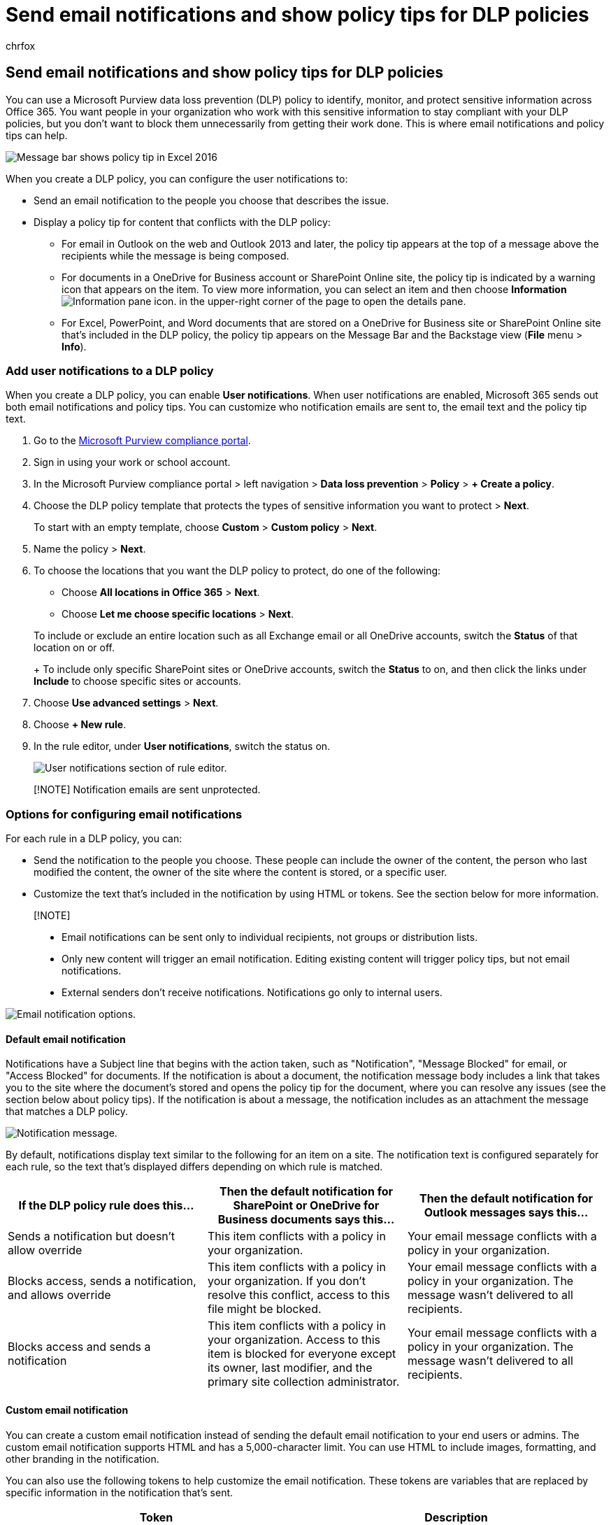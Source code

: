 = Send email notifications and show policy tips for DLP policies
:audience: Admin
:author: chrfox
:description: Learn how to add a policy tip to a data loss prevention (DLP) policy to notify a user that they are working with content that conflicts with a DLP policy.
:f1.keywords: ["CSH"]
:f1_keywords: ["ms.o365.cc.UnifiedDLPRuleNotifyUser"]
:manager: laurawi
:ms.author: chrfox
:ms.collection: ["M365-security-compliance", "SPO_Content"]
:ms.custom: ["seo-marvel-apr2020", "admindeeplinkEXCHANGE"]
:ms.date:
:ms.localizationpriority: medium
:ms.service: O365-seccomp
:ms.topic: article
:search.appverid: ["MOE150", "MET150"]

== Send email notifications and show policy tips for DLP policies

You can use a Microsoft Purview data loss prevention (DLP) policy to identify, monitor, and protect sensitive information across Office 365.
You want people in your organization who work with this sensitive information to stay compliant with your DLP policies, but you don't want to block them unnecessarily from getting their work done.
This is where email notifications and policy tips can help.

image::../media/7002ff54-1656-4a6c-993f-37427d6508c8.png[Message bar shows policy tip in Excel 2016]

When you create a DLP policy, you can configure the user notifications to:

* Send an email notification to the people you choose that describes the issue.
* Display a policy tip for content that conflicts with the DLP policy:
 ** For email in Outlook on the web and Outlook 2013 and later, the policy tip appears at the top of a message above the recipients while the message is being composed.
 ** For documents in a OneDrive for Business account or SharePoint Online site, the policy tip is indicated by a warning icon that appears on the item.
To view more information, you can select an item and then choose *Information* image:../media/50b6d51b-92b4-4c5f-bb4b-4ca2d4aa3d04.png[Information pane icon.] in the upper-right corner of the page to open the details pane.
 ** For Excel, PowerPoint, and Word documents that are stored on a OneDrive for Business site or SharePoint Online site that's included in the DLP policy, the policy tip appears on the Message Bar and the Backstage view (*File* menu > *Info*).

=== Add user notifications to a DLP policy

When you create a DLP policy, you can enable *User notifications*.
When user notifications are enabled, Microsoft 365 sends out both email notifications and policy tips.
You can customize who notification emails are sent to, the email text and the policy tip text.

. Go to the https://compliance.microsoft.com/permissions[Microsoft Purview compliance portal].
. Sign in using your work or school account.
. In the Microsoft Purview compliance portal > left navigation > *Data loss prevention* > *Policy* > *+ Create a policy*.
. Choose the DLP policy template that protects the types of sensitive information you want to protect > *Next*.
+
To start with an empty template, choose *Custom* > *Custom policy* > *Next*.

. Name the policy > *Next*.
. To choose the locations that you want the DLP policy to protect, do one of the following:
 ** Choose *All locations in Office 365* > *Next*.
 ** Choose *Let me choose specific locations* > *Next*.

+
To include or exclude an entire location such as all Exchange email or all OneDrive accounts, switch the *Status* of that location on or off.
+
To include only specific SharePoint sites or OneDrive accounts, switch the *Status* to on, and then click the links under *Include* to choose specific sites or accounts.
. Choose *Use advanced settings* > *Next*.
. Choose *+ New rule*.
. In the rule editor, under *User notifications*, switch the status on.
+
image::../media/47705927-c60b-4054-a072-ab914f33d15d.png[User notifications section of rule editor.]

____
[!NOTE] Notification emails are sent unprotected.
____

=== Options for configuring email notifications

For each rule in a DLP policy, you can:

* Send the notification to the people you choose.
These people can include the owner of the content, the person who last modified the content, the owner of the site where the content is stored, or a specific user.
* Customize the text that's included in the notification by using HTML or tokens.
See the section below for more information.

____
[!NOTE]

* Email notifications can be sent only to individual recipients, not groups or distribution lists.
* Only new content will trigger an email notification.
Editing existing content will trigger policy tips, but not email notifications.
* External senders don't receive notifications.
Notifications go only to internal users.
____

image::../media/4e7b9500-2a78-44e6-9067-09f4bfd50301.png[Email notification options.]

==== Default email notification

Notifications have a Subject line that begins with the action taken, such as "Notification", "Message Blocked" for email, or "Access Blocked" for documents.
If the notification is about a document, the notification message body includes a link that takes you to the site where the document's stored and opens the policy tip for the document, where you can resolve any issues (see the section below about policy tips).
If the notification is about a message, the notification includes as an attachment the message that matches a DLP policy.

image::../media/35813d40-5fd8-425f-9624-55655e74fa6b.png[Notification message.]

By default, notifications display text similar to the following for an item on a site.
The notification text is configured separately for each rule, so the text that's displayed differs depending on which rule is matched.

|===
| If the DLP policy rule does this... | Then the default notification for SharePoint or OneDrive for Business documents says this... | Then the default notification for Outlook messages says this...

| Sends a notification but doesn't allow override
| This item conflicts with a policy in your organization.
| Your email message conflicts with a policy in your organization.

| Blocks access, sends a notification, and allows override
| This item conflicts with a policy in your organization.
If you don't resolve this conflict, access to this file might be blocked.
| Your email message conflicts with a policy in your organization.
The message wasn't delivered to all recipients.

| Blocks access and sends a notification
| This item conflicts with a policy in your organization.
Access to this item is blocked for everyone except its owner, last modifier, and the primary site collection administrator.
| Your email message conflicts with a policy in your organization.
The message wasn't delivered to all recipients.
|===

==== Custom email notification

You can create a custom email notification instead of sending the default email notification to your end users or admins.
The custom email notification supports HTML and has a 5,000-character limit.
You can use HTML to include images, formatting, and other branding in the notification.

You can also use the following tokens to help customize the email notification.
These tokens are variables that are replaced by specific information in the notification that's sent.

|===
| Token | Description

| %%AppliedActions%%
| The actions applied to the content.

| %%ContentURL%%
| The URL of the document on the SharePoint Online site or OneDrive for Business site.

| %%MatchedConditions%%
| The conditions that were matched by the content.
Use this token to inform people of possible issues with the content.

| %%BlockedMessageInfo%%
| The details of the message that was blocked.
Use this token to inform people of the details of the message that was blocked.
|===

image::../media/cd3f36b3-40db-4f30-99e4-190750bd1955.png[Notification message showing where tokens appear.]

=== Options for configuring policy tips

For each rule in a DLP policy, you can configure policy tips to:

* Simply notify the person that the content conflicts with a DLP policy, so that they can take action to resolve the conflict.
You can use the default text (see the tables below) or enter custom text about your organization's specific policies.
* Allow the person to override the DLP policy.
Optionally, you can:
 ** Require the person to enter a business justification for overriding the policy.
This information is logged and you can view it in the DLP reports in the *Reports* section of the portal.
 ** Allow the person to report a false positive and override the DLP policy.
This information is also logged for reporting, so that you can use false positives to fine tune your rules.

image::../media/0d2f2c68-028a-4900-afe6-1d9fce5303ef.png[Policy tip options.]

For example, you may have a DLP policy applied to OneDrive for Business sites that detects personally identifiable information (PII), and this policy has three rules:

. First rule: If fewer than five instances of this sensitive information are detected in a document, and the document is shared with people inside the organization, the *Send a notification* action displays a policy tip.
For policy tips, no override options are necessary because this rule is simply notifying people and not blocking access.
. Second rule: If greater than five instances of this sensitive information are detected in a document, and the document is shared with people inside the organization, the *Block access to content* action restricts the permissions for the file, and the *Send a notification* action allows people to override the actions in this rule by providing a business justification.
Your organization's business sometimes requires internal people to share PII data, and you don't want your DLP policy to block this work.
. Third rule: If greater than five instances of this sensitive information are detected in a document, and the document is shared with people outside the organization, the *Block access to content* action restricts the permissions for the file, and the *Send a notification* action does not allow people to override the actions in this rule because the information is shared externally.
Under no circumstances should people in your organization be allowed to share PII data outside the organization.

==== User Override support

Here are some fine points to understand about using a policy tip to override a rule:

* The option to override is per rule, and it overrides all of the actions in the rule (except sending a notification, which can't be overridden).
* It's possible for content to match several rules in a DLP policy, but only the policy tip from the most restrictive, highest-priority rule will be shown.
For example, a policy tip from a rule that blocks access to content will be shown over a policy tip from a rule that simply sends a notification.
This prevents people from seeing a cascade of policy tips.
* If the policy tips in the most restrictive rule allow people to override the rule, then overriding this rule also overrides any other rules that the content matched.
* If NotifyAllowOverride action is set with WithoutJustification or WithJustification or FalsePositives, make sure BlockAccess is set to true and BlockAccessScope has appropriate value.
Otherwise policy tip will come up but the user will not find an option to override the email with justification.

===== Availability of Override

|===
| Notification Rule | Notify/Block action | Override available | Require Justification

| Notify only
| Notify
| No
| No

| Notify + AllowOverride
| Notify
| No
| No

| Notify + AllowOverride + False positive
| Notify
| No
| No

| Notify + AllowOverride + With justification
| Notify
| No
| No

| Notify + AllowOverride + False positive + Without justification
| Notify
| No
| No

| Notify + AllowOverride + False positive + With justification
| Notify
| No
| No

| Notify + Block
| Block
| No
| No

| Notify + Block + AllowOverride
| Block
| Yes
| No

| Notify + Block + AllowOverride + False positive
| Block
| Yes
| No

| Notify + Block + AllowOverride + With justification
| Block
| Yes
| Yes

| Notify + Block + AllowOverride + False positive + Without justification
| Block
| Yes
| No

| Notify + Block + AllowOverride + False positive + With justification
| Block
| Yes
| Yes
|===

=== Policy tips on OneDrive for Business sites and SharePoint Online sites

When a document on a OneDrive for Business site or SharePoint Online site matches a rule in a DLP policy, and that rule uses policy tips, the policy tips display special icons on the document:

. If the rule sends a notification about the file, the warning icon appears.
. If the rule blocks access to the document, the blocked icon appears.
+
image::../media/d3e9f772-03f9-4d28-82f8-3064784332a2.png[Policy tip icons on documents in a OneDrive account.]

To take action on a document, you can select an item > choose *Information* image:../media/50b6d51b-92b4-4c5f-bb4b-4ca2d4aa3d04.png[Information pane icon.] in the upper-right corner of the page to open the details pane > *View policy tip*.

The policy tip lists the issues with the content, and if the policy tips are configured with these options, you can choose *Resolve*, and then *Override* the policy tip or *Report* a false positive.

image::../media/0a191e70-80f0-4702-90f4-7a5b7aabcaab.png[Information pane showing policy tip.]

image::../media/e250bff9-41d5-4ce4-82ea-1dc2d043fab1.png[Policy tip with option to override.]

DLP policies are synced to sites and contented is evaluated against them periodically and asynchronously, so there may be a short delay between the time you create the DLP policy and the time you begin to see policy tips.
There may be a similar delay from when you resolve or override a policy tip to when the icon on the document on the site goes away.

==== Default text for policy tips on sites

By default, policy tips display text similar to the following for an item on a site.
The notification text is configured separately for each rule, so the text that's displayed differs depending on which rule is matched.

|===
| If the DLP policy rule does this... | Then the default policy tip says this...

| Sends a notification but doesn't allow override
| This item conflicts with a policy in your organization.

| Blocks access, sends a notification, and allows override
| This item conflicts with a policy in your organization.
If you don't resolve this conflict, access to this file might be blocked.

| Blocks access and sends a notification
| This item conflicts with a policy in your organization.
Access to this item is blocked for everyone except its owner, last modifier, and the primary site collection administrator.
|===

==== Custom text for policy tips on sites

You can customize the text for policy tips separately from the email notification.
Unlike custom text for email notifications (see above section), custom text for policy tips does not accept HTML or tokens.
Instead, custom text for policy tips is plain text only with a 256-character limit.

=== Policy tips in Outlook on the web and Outlook 2013 and later

When you compose a new email in Outlook on the web and Outlook 2013 and later, you'll see a policy tip if you add content that matches a rule in a DLP policy, and that rule uses policy tips.
The policy tip appears at the top of the message, above the recipients, while the message is being composed.

image::../media/9b3b6b74-17c5-4562-82d5-d17ecaaa8d95.png[Policy tip at the top of a message being composed.]

Policy tips work whether the sensitive information appears in the message body, subject line, or even a message attachment as shown here.

image::../media/59ae6655-215f-47d9-ad1d-39c0d1e61740.png[Policy tip showing that an attachment conflicts with a DLP policy.]

If the policy tips are configured to allow override, you can choose *Show Details* > *Override* > enter a business justification or report a false positive > *Override*.

image::../media/28bfb997-48a6-41f0-8682-d5e62488458a.png[Policy tip in message expanded to show Override option.]

image::../media/f97e836c-04bd-44b4-aec6-ed9526ea31f8.png[Policy tip dialog where you can override the policy tip.]

Note that when you add sensitive information to an email, there may be latency between when the sensitive information is added and when the policy tip appears.
When emails are encrypted with Microsoft Purview Message Encryption and the policy used to detect them uses the detect encryption condition policy tips will not appear.

==== Outlook 2013 and later supports showing policy tips for only some conditions

Currently, Outlook 2013 and later supports showing policy tips only for these conditions:

* Content contains
* Content is shared

Note that Exceptions are considered conditions and all of these conditions work in Outlook, where they will match content and enforce protective actions on content.
But showing policy tips to users is not yet supported.

____
[!NOTE] Outlook does not support showing policy tips for a DLP polies that's applied to a dynamic distribution group or non-email enabled security groups.
____

==== Policy tips in the Exchange admin center vs. the Microsoft Purview Compliance portal

Policy tips can work either with DLP policies and mail flow rules created in the https://go.microsoft.com/fwlink/p/?linkid=2059104[Exchange admin center], or with DLP policies created in the compliance portal, but not both.
This is because these policies are stored in different locations, but policy tips can draw only from a single location.

If you've configured policy tips in the Exchange admin center, any policy tips that you configure in the compliance portal won't appear to users in Outlook on the web and Outlook 2013 and later until you turn off the tips in the Exchange admin center.
This ensures that your current Exchange mail flow rules (also known as transport rules) will continue to work until you choose to switch over to the compliance portal.

Note that while policy tips can draw only from a single location, email notifications are always sent, even if you're using DLP policies in both the compliance portal and the Exchange admin center.

==== Default text for policy tips in email

By default, policy tips display text similar to the following for email.

|===
| If the DLP policy rule does this... | Then the default policy tip says this...

| Sends a notification but doesn't allow override
| Your email conflicts with a policy in your organization.

| Blocks access, sends a notification, and allows override
| Your email conflicts with a policy in your organization.

| Blocks access and sends a notification
| Your email conflicts with a policy in your organization.
|===

=== Policy tips in Excel, PowerPoint, and Word

When people work with sensitive content in the desktop versions of Excel, PowerPoint, and Word, policy tips can notify them in real time that the content conflicts with a DLP policy.
This requires that:

* The Office document is stored on a OneDrive for Business site or SharePoint Online site.
* The site is included in a DLP policy that's configured to use policy tips.

Office desktop programs automatically sync DLP policies directly from Office 365, and then scan your documents to ensure that they don't conflict with your DLP policies and display policy tips in real time.

____
[!NOTE] Office desktop apps scan documents themselves to determine if DLP policy tips should be shown;
they do not show policy tips that SharePoint Online sites or OneDrive for Business sites have already determined should be shown on a file.
As a result, you may not always see a DLP policy tip in the desktop apps that you see in the SharePoint Online sites or OneDrive for Business sites.
In contrast, the Office applications on the web only show DLP policy tips that SharePoint Online sites or OneDrive for Business sites have already determined should be shown.
____

Depending on how you configure the policy tips in the DLP policy, people can choose to simply ignore the policy tip, override the policy with or without a business justification, or report a false positive.

Policy tips appear on the Message Bar.

image::../media/7002ff54-1656-4a6c-993f-37427d6508c8.png[Message bar shows policy tip in Excel 2016.]

And policy tips also appear in the Backstage view (on the *File* tab).

image::../media/44c561f6-8f3f-4878-b1b0-b7543f8a4120.png[Backstage shows policy tip in Excel 2016.]

If policy tips in the DLP policy are configured with these options, you can choose *Resolve* to *Override* a policy tip or *Report* a false positive.

image::../media/5b3857ba-907e-456e-ae43-888b594c049c.png[Options on policy tip in Backstage in Excel 2016.]

In each of these Office desktop programs, people can choose to turn off policy tips.
If turned off, policy tips that are simple notifications will not appear on the Message Bar or Backstage view (on the *File* tab).
However, policy tips about blocking and overriding will still appear, and they will still receive the email notification.
In addition, turning off policy tips does not exempt the document from any DLP policies that have been applied to it.

==== Default text for policy tips in Excel 2016, PowerPoint 2016, and Word 2016

By default, policy tips display text similar to the following on the Message Bar and Backstage view of an open document.
The notification text is configured separately for each rule, so the text that's displayed differs depending on which rule is matched.

|===
| If the DLP policy rule does this... | Then the default policy tip says this...

| Sends a notification but doesn't allow override
| This file conflicts with a policy in your organization.
Go to the *File* menu for more information.

| Blocks access, sends a notification, and allows override
| This file conflicts with a policy in your organization.
If you don't resolve this conflict, access to this file might be blocked.
Go to the *File* menu for more information.

| Blocks access and sends a notification
| This file conflicts with a policy in your organization.
If you don't resolve this conflict, access to this file might be blocked.
Go to the *File* menu for more information.
|===

==== Custom text for policy tips in Excel, PowerPoint, and Word

You can customize the text for policy tips separately from the email notification.
Unlike custom text for email notifications (see above section), custom text for policy tips does not accept HTML or tokens.
Instead, custom text for policy tips is plain text only with a 256-character limit.

=== More information

* xref:dlp-learn-about-dlp.adoc[Learn about data loss prevention]
* xref:create-a-dlp-policy-from-a-template.adoc[Create a DLP policy from a template]
* xref:./dlp-microsoft-teams.adoc[DLP policy conditions, exceptions, and actions (preview)]
* xref:protect-documents-that-have-fci-or-other-properties.adoc[Create a DLP policy to protect documents with FCI or other properties]
* xref:what-the-dlp-policy-templates-include.adoc[What the DLP policy templates include]
* xref:sensitive-information-type-entity-definitions.adoc[Sensitive information type entity definitions]
